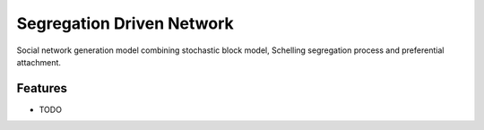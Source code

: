 =============================
Segregation Driven Network
=============================

.. image:: https://badge.fury.io/py/sdnet.png
    :target: http://badge.fury.io/py/sdnet

.. image:: https://travis-ci.org/sztal/sdnet.png?branch=master
    :target: https://travis-ci.org/sztal/sdnet

Social network generation model combining stochastic block model, Schelling segregation process and preferential attachment.


Features
--------

* TODO

